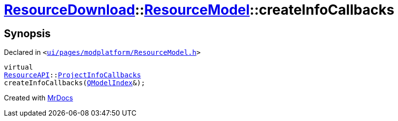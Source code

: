 [#ResourceDownload-ResourceModel-createInfoCallbacks]
= xref:ResourceDownload.adoc[ResourceDownload]::xref:ResourceDownload/ResourceModel.adoc[ResourceModel]::createInfoCallbacks
:relfileprefix: ../../
:mrdocs:


== Synopsis

Declared in `&lt;https://github.com/PrismLauncher/PrismLauncher/blob/develop/ui/pages/modplatform/ResourceModel.h#L87[ui&sol;pages&sol;modplatform&sol;ResourceModel&period;h]&gt;`

[source,cpp,subs="verbatim,replacements,macros,-callouts"]
----
virtual
xref:ResourceAPI.adoc[ResourceAPI]::xref:ResourceAPI/ProjectInfoCallbacks.adoc[ProjectInfoCallbacks]
createInfoCallbacks(xref:QModelIndex.adoc[QModelIndex]&);
----



[.small]#Created with https://www.mrdocs.com[MrDocs]#
